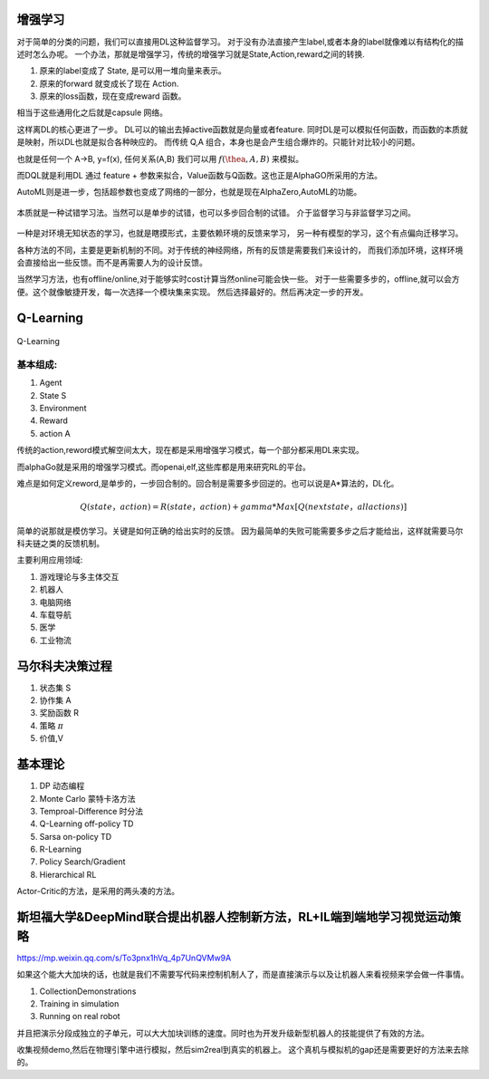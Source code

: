 增强学习
========


对于简单的分类的问题，我们可以直接用DL这种监督学习。 对于没有办法直接产生label,或者本身的label就像难以有结构化的描述时怎么办呢。 
一个办法，那就是增强学习，传统的增强学习就是State,Action,reward之间的转换.

#. 原来的label变成了 State, 是可以用一堆向量来表示。
#. 原来的forward 就变成长了现在 Action.
#. 原来的loss函数，现在变成reward 函数。 

相当于这些通用化之后就是capsule 网络。 

这样离DL的核心更进了一步。 DL可以的输出去掉active函数就是向量或者feature. 
同时DL是可以模拟任何函数，而函数的本质就是映射，所以DL也就是拟合各种映应的。
而传统 Q,A 组合，本身也是会产生组合爆炸的。只能针对比较小的问题。

也就是任何一个 A->B, y=f(x), 任何关系(A,B) 我们可以用 :math:`f(\thea,A,B)` 来模拟。

而DQL就是利用DL 通过 feature + 参数来拟合，Value函数与Q函数。这也正是AlphaGO所采用的方法。

AutoML则是进一步，包括超参数也变成了网络的一部分，也就是现在AlphaZero,AutoML的功能。



.. figure:: /Stage_2/rl/rl.png

本质就是一种试错学习法。当然可以是单步的试错，也可以多步回合制的试错。
介于监督学习与非监督学习之间。

.. figure::  /Stage_2/rl/RL4.png


一种是对环境无知状态的学习，也就是瞎摸形式，主要依赖环境的反馈来学习，
另一种有模型的学习，这个有点偏向迁移学习。

各种方法的不同，主要是更新机制的不同。对于传统的神经网络，所有的反馈是需要我们来设计的，
而我们添加环境，这样环境会直接给出一些反馈。而不是再需要人为的设计反馈。

当然学习方法，也有offline/online,对于能够实时cost计算当然online可能会快一些。
对于一些需要多步的，offline,就可以会方便。这个就像敏捷开发，每一次选择一个模块集来实现。
然后选择最好的。然后再决定一步的开发。



Q-Learning
==========

.. figure:: /Stage_2/rl/q4.png

Q-Learning 

基本组成:
--------

#. Agent
#. State S
#. Environment 
#. Reward
#. action A

传统的action,reword模式解空间太大，现在都是采用增强学习模式，每一个部分都采用DL来实现。

而alphaGo就是采用的增强学习模式。而openai,elf,这些库都是用来研究RL的平台。

难点是如何定义reword,是单步的，一步回合制的。回合制是需要多步回逆的。也可以说是A*算法的，DL化。 


.. math:: 
   
   Q (state， action) = R(state， action) + gamma * Max[Q(next state， all actions)]


简单的说那就是模仿学习。关键是如何正确的给出实时的反馈。 因为最简单的失败可能需要多步之后才能给出，这样就需要马尔科夫链之类的反馈机制。

主要利用应用领域:


#. 游戏理论与多主体交互
#. 机器人
#. 电脑网络
#. 车载导航
#. 医学
#. 工业物流


马尔科夫决策过程
================

#. 状态集  S
#. 协作集 A
#. 奖励函数 R
#. 策略 :math:`\pi`
#. 价值,V 


基本理论
========

#. DP 动态编程
#. Monte Carlo 蒙特卡洛方法
#. Temproal-Difference 时分法
#. Q-Learning off-policy TD
#. Sarsa on-policy TD
#. R-Learning
#. Policy Search/Gradient
#. Hierarchical RL


Actor-Critic的方法，是采用的两头凑的方法。

斯坦福大学&DeepMind联合提出机器人控制新方法，RL+IL端到端地学习视觉运动策略
==========================================================================

https://mp.weixin.qq.com/s/To3pnx1hVq_4p7UnQVMw9A

如果这个能大大加块的话，也就是我们不需要写代码来控制机制人了，而是直接演示与以及让机器人来看视频来学会做一件事情。

#. CollectionDemonstrations
#. Training in simulation
#. Running on real robot


并且把演示分段成独立的子单元，可以大大加块训练的速度。同时也为开发升级新型机器人的技能提供了有效的方法。 

收集视频demo,然后在物理引擎中进行模拟，然后sim2real到真实的机器上。 这个真机与模拟机的gap还是需要更好的方法来去除的。

